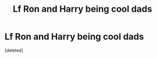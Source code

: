 #+TITLE: Lf Ron and Harry being cool dads

* Lf Ron and Harry being cool dads
:PROPERTIES:
:Score: 1
:DateUnix: 1596889288.0
:DateShort: 2020-Aug-08
:FlairText: Request
:END:
[deleted]


